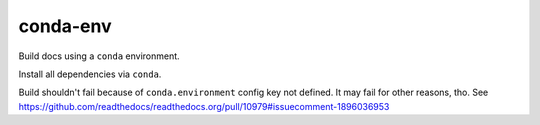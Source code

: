 conda-env
=========

Build docs using a ``conda`` environment.

Install all dependencies via ``conda``.

Build shouldn't fail because of ``conda.environment`` config key not defined.
It may fail for other reasons, tho.
See https://github.com/readthedocs/readthedocs.org/pull/10979#issuecomment-1896036953

.. runblock:: pycon

   >>> # Python Version used
   >>> import sys
   >>> print(sys.version)


.. runblock:: pycon

   >>> # Build at
   >>> import datetime
   >>> datetime.datetime.utcnow()  # UTC
